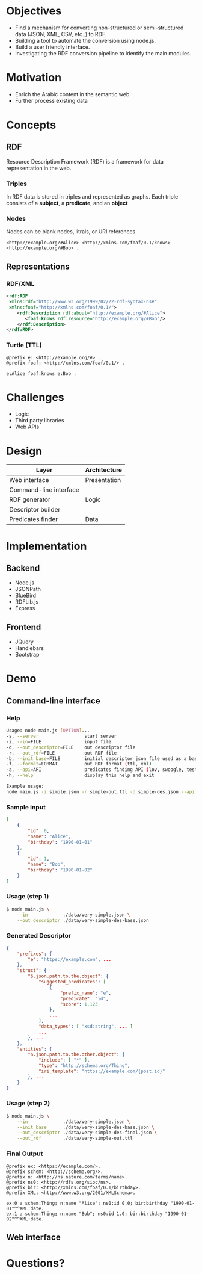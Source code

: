 * Objectives
- Find a mechanism for converting non-structured or semi-structured data (JSON, XML, CSV, etc..) to RDF.
- Building a tool to automate the conversion using node.js.
- Build a user friendly interface.
- Investigating the RDF conversion pipeline to identify the main modules.
* Motivation
- Enrich the Arabic content in the semantic web
- Further process existing data
* Concepts
** RDF
Resource Description Framework (RDF) is a framework for data representation in the web.
*** Triples
In RDF data is stored in triples and represented as graphs. Each triple consists of a *subject*, a *predicate*, and an *object*
[[./images/g1.png]]
*** Nodes
Nodes can be blank nodes, litrals, or URI references
#+BEGIN_SRC
<http://example.org/#Alice> <http://xmlns.com/foaf/0.1/knows> <http://example.org/#Bob> .
#+END_SRC
[[./images/g2.png]]
** Representations
*** RDF/XML
#+BEGIN_SRC xml
<rdf:RDF
 xmlns:rdf="http://www.w3.org/1999/02/22-rdf-syntax-ns#"
 xmlns:foaf="http://xmlns.com/foaf/0.1/">
    <rdf:Description rdf:about="http://example.org/#Alice">
       <foaf:knows rdf:resource="http://example.org/#Bob"/>
    </rdf:Description>
</rdf:RDF>
#+END_SRC
*** Turtle (TTL)
#+BEGIN_SRC
@prefix e: <http://example.org/#> .
@prefix foaf: <http://xmlns.com/foaf/0.1/> .

e:Alice foaf:knows e:Bob .
#+END_SRC

* Challenges
- Logic
- Third party libraries
- Web APIs
* Design
|------------------------+--------------|
| Layer                  | Architecture |
|------------------------+--------------|
| Web interface          | Presentation |
|------------------------+--------------|
| Command-line interface |              |
|------------------------+--------------|
| RDF generator          | Logic        |
|------------------------+--------------|
| Descriptor builder     |              |
|------------------------+--------------|
| Predicates finder      | Data         |
|------------------------+--------------|
* Implementation
** Backend
- Node.js
- JSONPath
- BlueBird
- RDFLib.js
- Express
** Frontend
- JQuery
- Handlebars
- Bootstrap
* Demo
** Command-line interface
*** Help
#+BEGIN_SRC sh
Usage: node main.js [OPTION]...
-s, --server                 start server
-i, --in=FILE                input file
-d, --out_descriptor=FILE    out descriptor file
-r, --out_rdf=FILE           out RDF file
-b, --init_base=FILE         initial descriptor json file used as a bas...
-f, --format=FORMAT          out RDF format (ttl, xml)
-a, --api=API                predicates finding API (lov, swoogle, test)
-h, --help                   display this help and exit

Example usage:
node main.js -i simple.json -r simple-out.ttl -d simple-des.json --api ...
#+END_SRC
*** Sample input
#+BEGIN_SRC json
[
    {
        "id": 0,
        "name": "Alice",
        "birthday": "1990-01-01"
    },
    {
        "id": 1,
        "name": "Bob",
        "birthday": "1990-01-02"
    }
]
#+END_SRC
*** Usage (step 1)
#+BEGIN_SRC sh
$ node main.js \
    --in             ./data/very-simple.json \
    --out_descriptor ./data/very-simple-des-base.json
#+END_SRC
*** Generated Descriptor
#+BEGIN_SRC json
{
    "prefixes": {
        "e": "https://example.com", ...
    },
    "struct": {
        "$.json.path.to.the.object": {
            "suggested_predicates": [
                {
                    "prefix_name": "e",
                    "predicate": "id",
                    "score": 1.123
                },
                ...
            ],
            "data_types": [ "xsd:string", ... ]
            ...
        }, ...
    },
    "entities": {
        "$.json.path.to.the.other.object": {
            "include": [ "*" ],
            "type": "http://schema.org/Thing",
            "iri_template": "https://example.com/{post.id}"
        }, ...
    }
}
#+END_SRC
*** Usage (step 2)
#+BEGIN_SRC sh
$ node main.js \
    --in             ./data/very-simple.json \
    --init_base      ./data/very-simple-des-base.json \
    --out_descriptor ./data/very-simple-des-final.json \
    --out_rdf        ./data/very-simple-out.ttl
#+END_SRC
*** Final Output
#+BEGIN_SRC ttl
@prefix ex: <https://example.com/>.
@prefix schem: <http://schema.org/>.
@prefix n: <http://ns.nature.com/terms/name>.
@prefix ns0: <http://rdfs.org/sioc/ns>.
@prefix bir: <http://xmlns.com/foaf/0.1/birthday>.
@prefix XML: <http://www.w3.org/2001/XMLSchema>.

ex:0 a schem:Thing; n:name "Alice"; ns0:id 0.0; bir:birthday "1990-01-01"^^XML:date.
ex:1 a schem:Thing; n:name "Bob"; ns0:id 1.0; bir:birthday "1990-01-02"^^XML:date.
#+END_SRC
** Web interface
[[./images/g4.png]]
* Questions?
